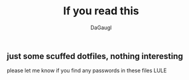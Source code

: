 #+TITLE: If you read this
#+AUTHOR: DaGaugl
** just some scuffed dotfiles, nothing interesting
please let me know if you find any passwords in these files LULE

